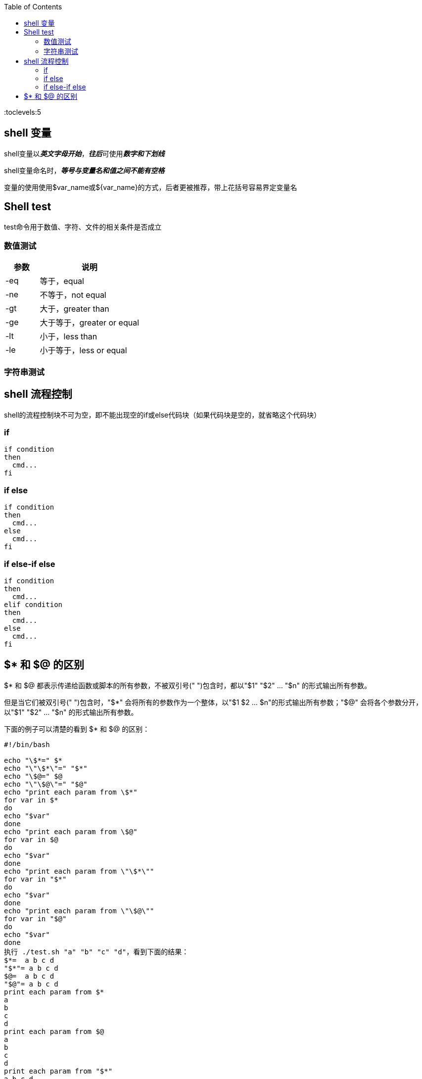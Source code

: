 :toc:
:toclevels:5

== shell 变量

shell变量以**_英文字母开始_**，**_往后_**可使用**_数字和下划线_**

shell变量命名时，*_等号与变量名和值之间不能有空格_*

变量的使用使用$var_name或${var_name}的方式，后者更被推荐，带上花括号容易界定变量名

== Shell test

test命令用于数值、字符、文件的相关条件是否成立

=== 数值测试

[cols="1,3"]
|===
|参数 |说明

|-eq
|等于，equal

|-ne
|不等于，not equal

|-gt
|大于，greater than

|-ge
|大于等于，greater or equal

|-lt
|小于，less than

|-le
|小于等于，less or equal
|===

=== 字符串测试

== shell 流程控制

shell的流程控制块不可为空，即不能出现空的if或else代码块（如果代码块是空的，就省略这个代码块）

=== if

[source,bash,indent=0]
----
if condition
then
  cmd...
fi
----

=== if else

[source,bash,indent=0]
----
if condition
then
  cmd...
else
  cmd...
fi
----

=== if else-if else

[source,bash,indent=0]
----
if condition
then
  cmd...
elif condition
then
  cmd...
else
  cmd...
fi
----

== $* 和 $@ 的区别

$* 和 $@ 都表示传递给函数或脚本的所有参数，不被双引号(" ")包含时，都以"$1" "$2" … "$n" 的形式输出所有参数。

但是当它们被双引号(" ")包含时，"$*" 会将所有的参数作为一个整体，以"$1 $2 … $n"的形式输出所有参数；"$@" 会将各个参数分开，以"$1" "$2" … "$n" 的形式输出所有参数。

下面的例子可以清楚的看到 $* 和 $@ 的区别：

[source,bash,indent=0]
----
#!/bin/bash

echo "\$*=" $*
echo "\"\$*\"=" "$*"
echo "\$@=" $@
echo "\"\$@\"=" "$@"
echo "print each param from \$*"
for var in $*
do
echo "$var"
done
echo "print each param from \$@"
for var in $@
do
echo "$var"
done
echo "print each param from \"\$*\""
for var in "$*"
do
echo "$var"
done
echo "print each param from \"\$@\""
for var in "$@"
do
echo "$var"
done
执行 ./test.sh "a" "b" "c" "d"，看到下面的结果：
$*=  a b c d
"$*"= a b c d
$@=  a b c d
"$@"= a b c d
print each param from $*
a
b
c
d
print each param from $@
a
b
c
d
print each param from "$*"
a b c d
print each param from "$@"
a
b
c
d
----
